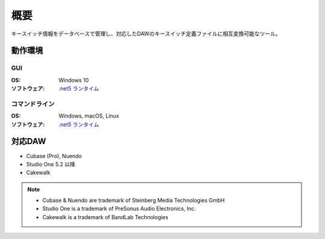 概要
========================================

キースイッチ情報をデータベースで管理し、対応したDAWのキースイッチ定義ファイルに相互変換可能なツール。

動作環境
--------------------------------------------

GUI
^^^^^^^^^^^^^^^^^^^^^^^^^^^^^^^^^^^^^^^^^^^^

:OS: Windows 10
:ソフトウェア: `.net5 ランタイム <https://dotnet.microsoft.com/download>`_

コマンドライン
^^^^^^^^^^^^^^^^^^^^^^^^^^^^^^^^^^^^^^^^^^^^

:OS: Windows, macOS, Linux
:ソフトウェア: `.net5 ランタイム <https://dotnet.microsoft.com/download>`_



対応DAW
----------------------------------------

- Cubase (Pro), Nuendo
- Studio One 5.2 以降
- Cakewalk


.. note::

    - Cubase & Nuendo are trademark of Steinberg Media Technologies GmbH
    - Studio One is a trademark of PreSonus Audio Electronics, Inc.
    - Cakewalk is a trademark of BandLab Technologies
